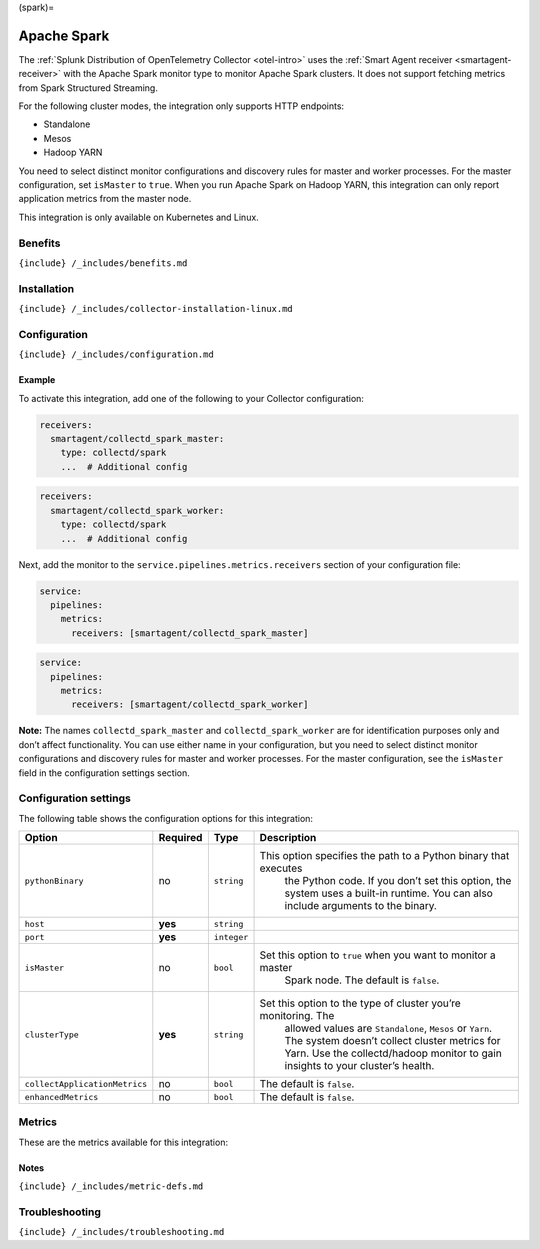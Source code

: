 (spark)=

Apache Spark
============

.. raw:: html

   <meta name="description" content="Use this Splunk Observability Cloud integration for the Apache Sparck clusters monitor. See benefits, install, configuration, and metrics">

The
:ref:`Splunk Distribution of OpenTelemetry Collector <otel-intro>`
uses the :ref:`Smart Agent receiver <smartagent-receiver>` with the
Apache Spark monitor type to monitor Apache Spark clusters. It does not
support fetching metrics from Spark Structured Streaming.

For the following cluster modes, the integration only supports HTTP
endpoints:

-  Standalone
-  Mesos
-  Hadoop YARN

You need to select distinct monitor configurations and discovery rules
for master and worker processes. For the master configuration, set
``isMaster`` to ``true``. When you run Apache Spark on Hadoop YARN, this
integration can only report application metrics from the master node.

This integration is only available on Kubernetes and Linux.

Benefits
--------

``{include} /_includes/benefits.md``

Installation
------------

``{include} /_includes/collector-installation-linux.md``

Configuration
-------------

``{include} /_includes/configuration.md``

Example
~~~~~~~

To activate this integration, add one of the following to your Collector
configuration:

.. code:: yaml

   receivers:
     smartagent/collectd_spark_master:
       type: collectd/spark
       ...  # Additional config

.. code:: yaml

   receivers:
     smartagent/collectd_spark_worker:
       type: collectd/spark
       ...  # Additional config

Next, add the monitor to the ``service.pipelines.metrics.receivers``
section of your configuration file:

.. code:: yaml

   service:
     pipelines:
       metrics:
         receivers: [smartagent/collectd_spark_master]

.. code:: yaml

   service:
     pipelines:
       metrics:
         receivers: [smartagent/collectd_spark_worker]

**Note:** The names ``collectd_spark_master`` and
``collectd_spark_worker`` are for identification purposes only and don’t
affect functionality. You can use either name in your configuration, but
you need to select distinct monitor configurations and discovery rules
for master and worker processes. For the master configuration, see the
``isMaster`` field in the configuration settings section.

Configuration settings
----------------------

The following table shows the configuration options for this
integration:

.. list-table::
   :widths: 2 2 1 67
   :header-rows: 1

   - 

      - Option
      - Required
      - Type
      - Description
   - 

      - ``pythonBinary``
      - no
      - ``string``
      - This option specifies the path to a Python binary that executes
         the Python code. If you don’t set this option, the system uses
         a built-in runtime. You can also include arguments to the
         binary.
   - 

      - ``host``
      - **yes**
      - ``string``
      - 
   - 

      - ``port``
      - **yes**
      - ``integer``
      - 
   - 

      - ``isMaster``
      - no
      - ``bool``
      - Set this option to ``true`` when you want to monitor a master
         Spark node. The default is ``false``.
   - 

      - ``clusterType``
      - **yes**
      - ``string``
      - Set this option to the type of cluster you’re monitoring. The
         allowed values are ``Standalone``, ``Mesos`` or ``Yarn``. The
         system doesn’t collect cluster metrics for Yarn. Use the
         collectd/hadoop monitor to gain insights to your cluster’s
         health.
   - 

      - ``collectApplicationMetrics``
      - no
      - ``bool``
      - The default is ``false``.
   - 

      - ``enhancedMetrics``
      - no
      - ``bool``
      - The default is ``false``.

Metrics
-------

These are the metrics available for this integration:

.. container:: metrics-yaml

Notes
~~~~~

``{include} /_includes/metric-defs.md``

Troubleshooting
---------------

``{include} /_includes/troubleshooting.md``
